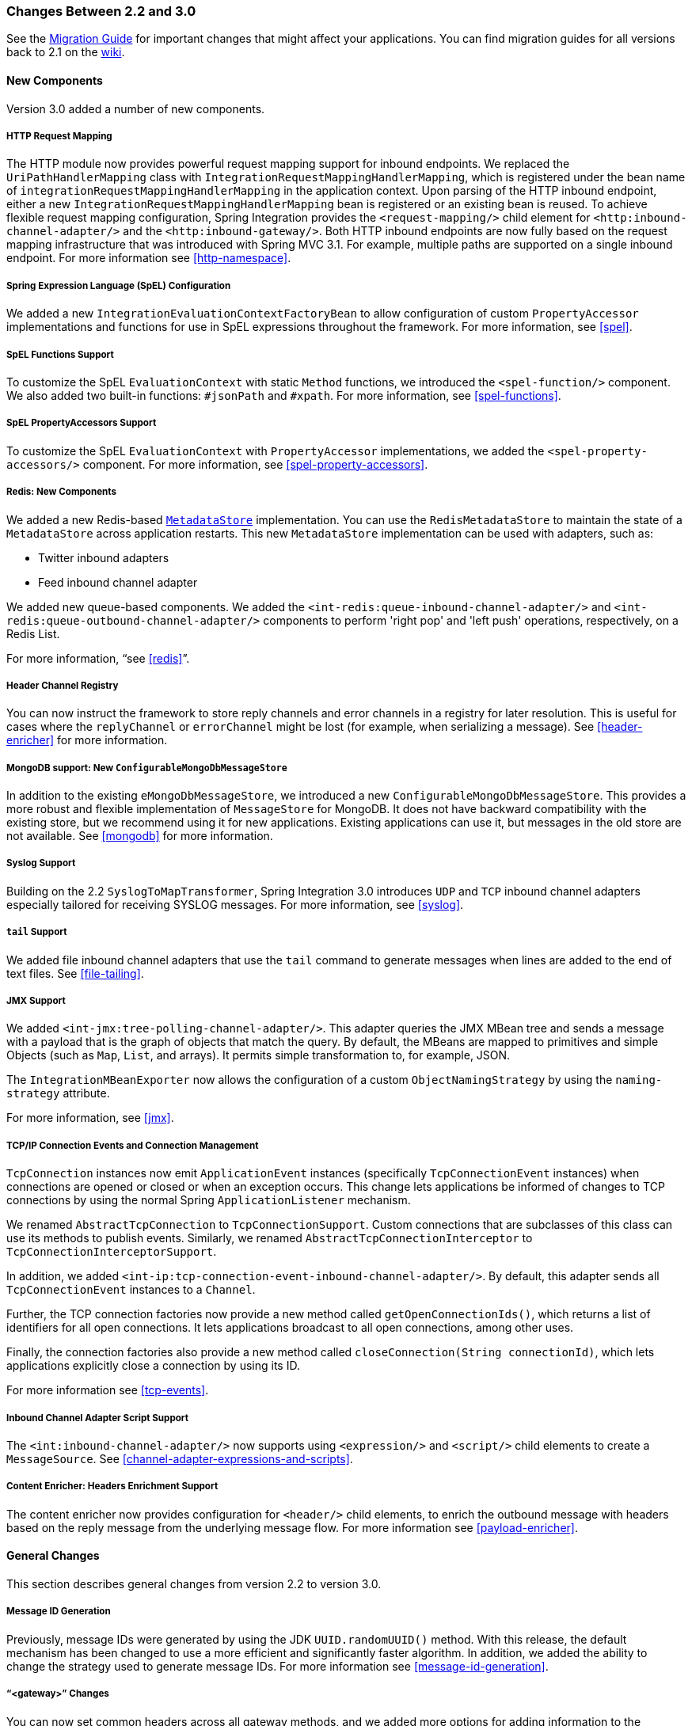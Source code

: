 [[migration-2.2-3.0]]
=== Changes Between 2.2 and 3.0

See the https://github.com/spring-projects/spring-integration/wiki/Spring-Integration-2.2-to-3.0-Migration-Guide[Migration Guide] for important changes that might affect your applications.
You can find migration guides for all versions back to 2.1 on the https://github.com/spring-projects/spring-integration/wiki[wiki].

[[x3.0-new-components]]
==== New Components

Version 3.0 added a number of new components.

[[x3.0-request-mapping]]
===== HTTP Request Mapping

The HTTP module now provides powerful request mapping support for inbound endpoints.
We replaced the `UriPathHandlerMapping` class with `IntegrationRequestMappingHandlerMapping`, which is registered under the bean name of `integrationRequestMappingHandlerMapping` in the application context.
Upon parsing of the HTTP inbound endpoint, either a new `IntegrationRequestMappingHandlerMapping` bean is registered or an existing bean is reused.
To achieve flexible request mapping configuration, Spring Integration provides the `<request-mapping/>` child element for `<http:inbound-channel-adapter/>` and the `<http:inbound-gateway/>`.
Both HTTP inbound endpoints are now fully based on the request mapping infrastructure that was introduced with Spring MVC 3.1.
For example, multiple paths are supported on a single inbound endpoint.
For more information see <<http-namespace>>.

[[x3.0-spel-customization]]
===== Spring Expression Language (SpEL) Configuration

We added a new `IntegrationEvaluationContextFactoryBean` to allow configuration of custom `PropertyAccessor` implementations and functions for use in SpEL expressions throughout the framework.
For more information, see <<spel>>.

[[x3.0-spel-functions]]
===== SpEL Functions Support

To customize the SpEL `EvaluationContext` with static `Method` functions, we introduced the `<spel-function/>` component.
We also added two built-in functions: `#jsonPath` and `#xpath`.
For more information, see <<spel-functions>>.

[[x3.0-spel-property-accessors]]
===== SpEL PropertyAccessors Support

To customize the SpEL `EvaluationContext` with `PropertyAccessor` implementations, we added the `<spel-property-accessors/>` component.
For more information, see <<spel-property-accessors>>.

[[x3.0-redis-new-components]]
===== Redis: New Components

We added a new Redis-based https://docs.spring.io/spring-integration/api/org/springframework/integration/metadata/MetadataStore.html[`MetadataStore`] implementation.
You can use the `RedisMetadataStore` to maintain the state of a `MetadataStore` across application restarts.
This new `MetadataStore` implementation can be used with adapters, such as:

* Twitter inbound adapters
* Feed inbound channel adapter

We added new queue-based components.
We added the `<int-redis:queue-inbound-channel-adapter/>` and `<int-redis:queue-outbound-channel-adapter/>` components to perform 'right pop' and 'left push' operations, respectively, on a Redis List.

For more information, "`see <<redis>>`".

[[x3.0-hcr]]
===== Header Channel Registry

You can now instruct the framework to store reply channels and error channels in a registry for later resolution.
This is useful for cases where the `replyChannel` or `errorChannel` might be lost (for example, when serializing a message).
See <<header-enricher>> for more information.

[[x3.0-configurable-mongo-MS]]
===== MongoDB support: New `ConfigurableMongoDbMessageStore`

In addition to the existing `eMongoDbMessageStore`, we introduced a new `ConfigurableMongoDbMessageStore`.
This provides a more robust and flexible implementation of `MessageStore` for MongoDB.
It does not have backward compatibility with the existing store, but we recommend using it for new applications.
Existing applications can use it, but messages in the old store are not available.
See <<mongodb>> for more information.

[[x3.0-syslog]]
===== Syslog Support

Building on the 2.2 `SyslogToMapTransformer`, Spring Integration 3.0 introduces `UDP` and `TCP` inbound channel adapters especially tailored for receiving SYSLOG messages.
For more information, see <<syslog>>.

[[x3.0-tail]]
===== `tail` Support

We added file inbound channel adapters that use the `tail` command to generate messages when lines are added to the end of text files.
See <<file-tailing>>.

[[x3.0-jmx]]
===== JMX Support

We added `<int-jmx:tree-polling-channel-adapter/>`.
This adapter queries the JMX MBean tree and sends a message with a payload that is the graph of objects that match the query.
By default, the MBeans are mapped to primitives and simple Objects (such as `Map`, `List`, and arrays).
It permits simple transformation to, for example, JSON.

The `IntegrationMBeanExporter` now allows the configuration of a custom `ObjectNamingStrategy` by using the `naming-strategy` attribute.

For more information, see <<jmx>>.

[[x3.0-tcp-events]]
===== TCP/IP Connection Events and Connection Management

`TcpConnection` instances now emit `ApplicationEvent` instances (specifically `TcpConnectionEvent` instances) when connections are opened or closed or when an exception occurs.
This change lets applications be informed of changes to TCP connections by using the normal Spring `ApplicationListener` mechanism.

We renamed `AbstractTcpConnection` to `TcpConnectionSupport`.
Custom connections that are subclasses of this class can use its methods to publish events.
Similarly, we renamed `AbstractTcpConnectionInterceptor` to `TcpConnectionInterceptorSupport`.

In addition, we added `<int-ip:tcp-connection-event-inbound-channel-adapter/>`.
By default, this adapter sends all `TcpConnectionEvent` instances to a `Channel`.

Further, the TCP connection factories now provide a new method called `getOpenConnectionIds()`, which returns a list of identifiers for all open connections.
It lets applications broadcast to all open connections, among other uses.

Finally, the connection factories also provide a new method called `closeConnection(String connectionId)`, which lets applications explicitly close a connection by using its ID.

For more information see <<tcp-events>>.

[[x3.0-inbound-script]]
===== Inbound Channel Adapter Script Support

The `<int:inbound-channel-adapter/>` now supports using `<expression/>` and `<script/>` child elements to create a `MessageSource`.
See <<channel-adapter-expressions-and-scripts>>.

[[x3.0-content-enricher-headers]]
===== Content Enricher: Headers Enrichment Support

The content enricher now provides configuration for `<header/>` child elements, to enrich the outbound message with headers based on the reply message from the underlying message flow.
For more information see <<payload-enricher>>.

[[x3.0-general]]
==== General Changes

This section describes general changes from version 2.2 to version 3.0.

[[x3.0-message-id]]
===== Message ID Generation

Previously, message IDs were generated by using the JDK `UUID.randomUUID()` method.
With this release, the default mechanism has been changed to use a more efficient and significantly faster algorithm.
In addition, we added the ability to change the strategy used to generate message IDs.
For more information see <<message-id-generation>>.

[[x3.0-gateway]]
===== "`<gateway>`" Changes

You can now set common headers across all gateway methods, and we added more options for adding information to the message about which method was invoked.

You can now entirely customize the way that gateway method calls are mapped to messages.

The `GatewayMethodMetadata` is now a public class.
It lets you programmatically configure the `GatewayProxyFactoryBean` from Java.

For more information, see <<gateway>>.

[[x3.0-http-endpointss]]
===== HTTP Endpoint Changes

* *Outbound Endpoint `encode-uri`*: `<http:outbound-gateway/>` and `<http:outbound-channel-adapter/>` now provide an `encode-uri` attribute to allow disabling the encoding of the URI object before sending the request.

* *Inbound Endpoint `merge-with-default-converters`*: `<http:inbound-gateway/>` and `<http:inbound-channel-adapter/>` now have a `merge-with-default-converters` attribute to include the list of default `HttpMessageConverter` instances after the custom message converters.

* *`If-Modified-Since` and `If-Unmodified-Since` HTTP Headers*: Previously, the `If-Modified-Since` and `If-Unmodified-Since` HTTP headers were incorrectly processed within from and to HTTP headers mapped in the `DefaultHttpHeaderMapper`.
Now, in addition to correcting that issue, `DefaultHttpHeaderMapper` provides date parsing from formatted strings for any HTTP headers that accept date-time values.

* *Inbound Endpoint Expression Variables*: In addition to the existing `#requestParams` and `#pathVariables`, the `<http:inbound-gateway/>` and `<http:inbound-channel-adapter/>` now support additional useful variables: `#matrixVariables`, `#requestAttributes`, `#requestHeaders`, and `#cookies`.
These variables are available in both payload and header expressions.

* *Outbound Endpoint 'uri-variables-expression'*: HTTP outbound endpoints now support the `uri-variables-expression` attribute to specify an `Expression` to evaluate a `Map` for all URI variable placeholders within URL template.
This allows selection of a different map of expressions based on the outgoing message.

For more information, see <<http>>.

[[x3.0-json-transformers]]
===== Jackson Support (JSON)

* A new abstraction for JSON conversion has been introduced.
Implementations for Jackson 1.x and Jackson 2 are currently provided, with the version being determined by presence on the classpath.
Previously, only Jackson 1.x was supported.

* The `ObjectToJsonTransformer` and `JsonToObjectTransformer` now emit/consume headers containing type information.

For more information, see "`JSON Transformers`" in <<transformer>>.

[[x3.0-id-for-chain-sub-components]]
===== Chain Elements `id` Attribute

Previously, the `id` attribute for elements within a `<chain>` was ignored and, in some cases, disallowed.
Now, the `id` attribute is allowed for all elements within a `<chain>`.
The bean names of chain elements is a combination of the surrounding chain's `id` and the `id` of the element itself.
For example: 'myChain$child.myTransformer.handler'.
For more information see, <<chain>>.

[[x3.0-corr-endpoint-empty-groups]]
===== Aggregator 'empty-group-min-timeout' property

The `AbstractCorrelatingMessageHandler` provides a new property called `empty-group-min-timeout` to allow empty group expiry to run on a longer schedule than expiring partial groups.
Empty groups are not removed from the `MessageStore` until they have not been modified for at least this number of milliseconds.
For more information, see <<aggregator-config>>.

[[x3.0-filelistfilter]]
===== Persistent File List Filters (file, (S)FTP)

New `FileListFilter` implementations that use a persistent `MetadataStore` are now available.
You can use these to prevent duplicate files after a system restart.
See <<file-reading>>, <<ftp-inbound>>, and <<sftp-inbound>> for more information.

[[x3.0-scripting-variables]]
===== Scripting Support: Variables Changes

We introduced a new `variables` attribute for scripting components.
In addition, variable bindings are now allowed for inline scripts.
See <<groovy>> and <<scripting>> for more information.

[[x3.0-direct-channel-lb-ref]]
===== Direct Channel Load Balancing configuration

Previously, when configuring `LoadBalancingStrategy` on the channel's `dispatcher` child element, the only available option was to use a pre-defined enumeration of values which did not let developers set a custom implementation of the `LoadBalancingStrategy`.
You can now use `load-balancer-ref` to provide a reference to a custom implementation of the `LoadBalancingStrategy`.
For more information, see <<channel-implementations-directchannel>>.

[[x3.0-pub-sub]]
===== PublishSubscribeChannel Behavior

Previously, sending to a <publish-subscribe-channel/> that had no subscribers would return a `false` result.
If used in conjunction with a `MessagingTemplate`, this would result in an exception being thrown.
Now, the `PublishSubscribeChannel` has a property called `minSubscribers` (default: `0`).
If the message is sent to at least the minimum number of subscribers, the send operation is deemed to be successful (even if the number is zero).
If an application expects to get an exception under these conditions, set the minimum subscribers to at least 1.

[[x3.0--s-ftp-changes]]
===== FTP, SFTP and FTPS Changes

The FTP, SFTP and FTPS endpoints no longer cache sessions by default.

We removed the deprecated `cached-sessions` attribute from all endpoints.
Previously, the embedded caching mechanism controlled by this attribute's value did not provide a way to limit the size of the cache, which could grow indefinitely.
Release 2.1 introduced `CachingConnectionFactory`, and it became the preferred (and is now the only) way to cache sessions.

`CachingConnectionFactory` now provides a new method: `resetCache()`.
This method immediately closes idle sessions and causes in-use sessions to be closed as and when they are returned to the cache.

The `DefaultSftpSessionFactory` (in conjunction with a `CachingSessionFactory`) now supports multiplexing channels over a single SSH connection (SFTP Only).

====== FTP, SFTP and FTPS Inbound Adapters

Previously, there was no way to override the default filter used to process files retrieved from a remote server.
The `filter` attribute determines which files are retrieved, but the `FileReadingMessageSource` uses an `AcceptOnceFileListFilter`.
This means that, if a new copy of a file is retrieved with the same name as a previously copied file, no message was sent from the adapter.

With this release, a new attribute `local-filter` lets you override the default filter (for example, with an `AcceptAllFileListFilter` or some other custom filter).

If you want the behavior of the `AcceptOnceFileListFilter` to be maintained across JVM executions, you can now configure a custom filter that retains state, perhaps on the file system.

Inbound channel adapters now support the `preserve-timestamp` attribute, which sets the local file modified timestamp to the timestamp from the server (default: `false`).

====== FTP, SFTP, and FTPS Gateways

The gateways now support the `mv` command, enabling the renaming of remote files.

The gateways now support recursive `ls` and `mget` commands, enabling the retrieval of a remote file tree.

The gateways now support `put` and `mput` commands, enabling sending files to the remote server.

The `local-filename-generator-expression` attribute is now supported, enabling the naming of local files during retrieval.
By default, the same name as the remote file is used.

The `local-directory-expression` attribute is now supported, enabling the naming of local directories during retrieval (based on the remote directory).

====== Remote File Template

A new higher-level abstraction (`RemoteFileTemplate`) is provided over the `Session` implementations used by the FTP and SFTP modules.
While it is used internally by endpoints, you can also use this abstraction programmatically.
Like all Spring `*Template` implementations, it reliably closes the underlying session while allowing low level access to the session.

For more information, see <<ftp>> and <<sftp>>.

[[x3.0-outbound-gateway-requires-reply]]
===== 'requires-reply' Attribute for Outbound Gateways

All outbound gateways (such as `<jdbc:outbound-gateway/>` or `<jms:outbound-gateway/>`) are designed for 'request-reply' scenarios.
A response is expected from the external service and is published to the `reply-channel` or the `replyChannel` message header.
However, there are some cases where the external system might not always return a result (for example,
a `<jdbc:outbound-gateway/>` when a SELECT ends with an empty `ResultSet` or perhaps a one-way web service).
Consequently, developers needed an option to configure whether or not a reply is required.
For this purpose, we introduced the `requires-reply` attribute for outbound gateway components.
In most cases, the default value for `requires-reply` is `true`.
If there is no result, a `ReplyRequiredException` is thrown.
Changing the value to `false` means that, if an external service does not return anything, the message flow ends at that point, similar to an outbound channel adapter.

NOTE: The WebService outbound gateway has an additional attribute called `ignore-empty-responses`.
It is used to treat an empty `String` response as if no response were received.
By default, it is `true`, but you can set it to `false` to allow the application to receive an empty `String` in the reply message payload.
When the attribute is `true`, an empty string is treated as no response for the purposes of the `requires-reply` attribute.
By default, `requires-reply` is false for the WebService outbound gateway.

Note that the `requiresReply` property was previously present but set to `false` in the `AbstractReplyProducingMessageHandler`, and there was no way to configure it on outbound gateways by using the XML namespace.

IMPORTANT: Previously, a gateway receiving no reply would silently end the flow (with a DEBUG log message).
By default, with this change, an exception is now thrown by most gateways.
To revert to the previous behavior, set `requires-reply` to `false`.

[[x3.0-amqp-mapping]]
===== AMQP Outbound Gateway Header Mapping

Previously, the <int-amqp:outbound-gateway/> mapped headers before invoking the message converter, and the converter could overwrite headers such as `content-type`.
The outbound adapter maps the headers after the conversion, which means headers like `content-type` from the outbound `Message` (if present) are used.

Starting with this release, the gateway now maps the headers after the message conversion, consistent with the adapter.
If your application relies on the previous behavior (where the converter's headers overrode the mapped headers), you either need to filter those headers (before the message reaches the gateway) or set them appropriately.
The headers affected by the `SimpleMessageConverter` are `content-type` and `content-encoding`.
Custom message converters may set other headers.

[[x3.0-stored-proc-sql-return-type]]
===== Stored Procedure Components Improvements

For more complex database-specific types not supported by the standard `CallableStatement.getObject` method, we introduced two new additional attributes to the `<sql-parameter-definition/>` element with OUT-direction:

* `type-name`
* `return-type`

The `row-mapper` attribute of the stored procedure inbound channel adapter `<returning-resultset/>` child element now supports a reference to a `RowMapper` bean definition.
Previously, it contained only a class name (which is still supported).

For more information, see <<stored-procedures>>.

[[x3.0-ws-outbound-uri-substitution]]
===== Web Service Outbound URI Configuration

The web service outbound gateway 'uri' attribute now supports `<uri-variable/>` substitution for all URI schemes supported by Spring Web Services.
For more information, see <<outbound-uri>>.

[[x3.0-redis]]
===== Redis Adapter Changes

The Redis inbound channel adapter can now use a `null` value for the `serializer` property, with the raw data being the message payload.

The Redis outbound channel adapter now has the `topic-expression` property to determine the Redis topic for the `Message` at runtime.

The Redis inbound channel adapter, in addition to the existing `topics` attribute, now has the `topic-patterns` attribute.

For more information, see <<redis>>.

[[x3.0-advising-filters]]
===== Advising Filters

Previously, when a `<filter/>` had a `<request-handler-advice-chain/>`, the discard action was all performed within the scope of the advice chain (including any downstream flow on the `discard-channel`).
The filter element now has an attribute called `discard-within-advice` (default: `true`) to allow the discard action to be performed after the advice chain completes.
See <<advising-filters>>.

[[x3.0-annotation-advice]]
===== Advising Endpoints using Annotations

Request handler advice chains can now be configured using annotations.
See <<advising-with-annotations>>.

[[x3.0-o-t-s-t]]
===== ObjectToStringTransformer Improvements

This transformer now correctly transforms `byte[]` and `char[]` payloads to `String`.
For more information, see <<transformer>>.

[[x3.0-jpa-changes]]
===== JPA Support Changes

Payloads to persist or merge can now be of type `https://docs.oracle.com/javase/7/docs/api/java/lang/Iterable.html[java.lang.Iterable]`.

In that case, each object returned by the `Iterable` is treated as an entity and persisted or merged by using the underlying `EntityManager`.
Null values returned by the iterator are ignored.

The JPA adapters now have additional attributes to optionally flush and clear entities from the associated persistence context after performing persistence operations.

Retrieving gateways had no mechanism to specify the first record to be retrieved, which is a common use case.
The retrieving gateways now support specifying this parameter by adding the `first-result` and `first-result-expression` attributes to the gateway definition.
For more information, see <<jpa-retrieving-outbound-gateway>>.

The JPA retrieving gateway and inbound adapter now have an attribute to specify the maximum number of results in a result set as an expression.
In addition, we introduced the `max-results` attribute to replace `max-number-of-results`, which has been deprecated.
`max-results` and `max-results-expression` are used to provide the maximum number of results or an expression to compute the maximum number of results, respectively, in the result set.

For more information, see <<jpa>>.

[[x3.0-dalay-expression]]
===== Delayer: delay expression

Previously, the `<delayer>` provided a `delay-header-name` attribute to determine the delay value at runtime.
In complex cases, the `<delayer>` had to be preceded with a `<header-enricher>`.
Spring Integration 3.0 introduced the `expression` attribute and `expression` child element for dynamic delay determination.
The `delay-header-name` attribute is now deprecated, because you can specify the header evaluation in the `expression`.
In addition, we introduced the `ignore-expression-failures` to control the behavior when an expression evaluation fails.
For more information, see <<delayer>>.

[[x3.0-jdbc-mysql-v5_6_4]]
===== JDBC Message Store Improvements

Spring Integration 3.0 adds a new set of DDL scripts for MySQL version 5.6.4 and higher.
Now MySQL supports fractional seconds and is thus improving the FIFO ordering when polling from a MySQL-based message store.
For more information, see <<jdbc-message-store-generic>>.

[[x3.0-event-for-imap-idle]]
===== IMAP Idle Connection Exceptions

Previously, if an IMAP idle connection failed, it was logged, but there was no mechanism to inform an application.
Such exceptions now generate `ApplicationEvent` instances.
Applications can obtain these events by using an `<int-event:inbound-channel-adapter>` or any `ApplicationListener` configured to receive an `ImapIdleExceptionEvent` (or one of its super classes).

[[x3.0-tcp-headers]]
===== Message Headers and TCP

The TCP connection factories now enable the configuration of a flexible mechanism to transfer selected headers (as well as the payload) over TCP.
A new `TcpMessageMapper` enables the selection of the headers, and you need to configure an appropriate serializer or deserializer to write the resulting `Map` to the TCP stream.
We added a `MapJsonSerializer` as a convenient mechanism to transfer headers and payload over TCP.
For more information, see <<ip-headers>>.

[[x3.0-jms-mdca-te]]
===== JMS Message Driven Channel Adapter

Previously, when configuring a `<message-driven-channel-adapter/>`, if you wished to use a specific `TaskExecutor`, you had to declare a container bean and provide it to the adapter by setting the `container` attribute.
We added the `task-executor`, letting it be set directly on the adapter.
This is in addition to several other container attributes that were already available.

[[x3.0-rmi-ec]]
===== RMI Inbound Gateway

The RMI Inbound Gateway now supports an `error-channel` attribute.
See <<rmi-inbound>>.

[[x3.0-xslt-transformer]]
===== `XsltPayloadTransformer`

You can now specify the transformer factory class name by setting the `transformer-factory-class` attribute.
See `<<xml-xslt-payload-transformers>>`.
